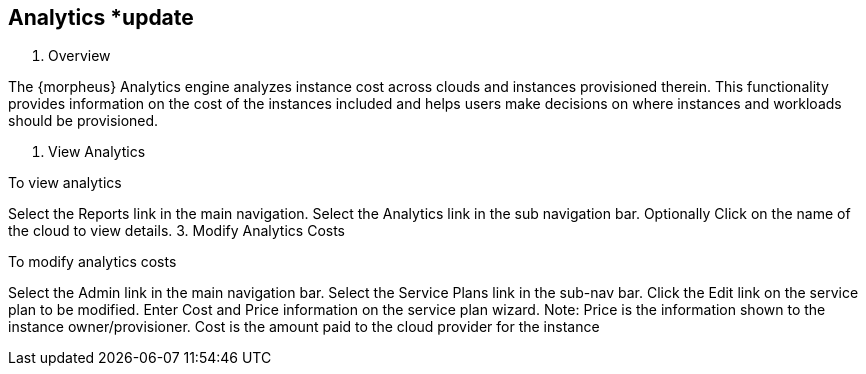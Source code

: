 
== Analytics *update

1. Overview

The {morpheus} Analytics engine analyzes instance cost across clouds and instances provisioned therein. This functionality provides information on the cost of the instances included and helps users make decisions on where instances and workloads should be provisioned.

2. View Analytics

To view analytics

Select the Reports link in the main navigation.
Select the Analytics link in the sub navigation bar.
Optionally Click on the name of the cloud to view details.
3. Modify Analytics Costs

To modify analytics costs

Select the Admin link in the main navigation bar.
Select the Service Plans link in the sub-nav bar.
Click the Edit link on the service plan to be modified.
Enter Cost and Price information on the service plan wizard.
Note: Price is the information shown to the instance owner/provisioner. Cost is the amount paid to the cloud provider for the instance
